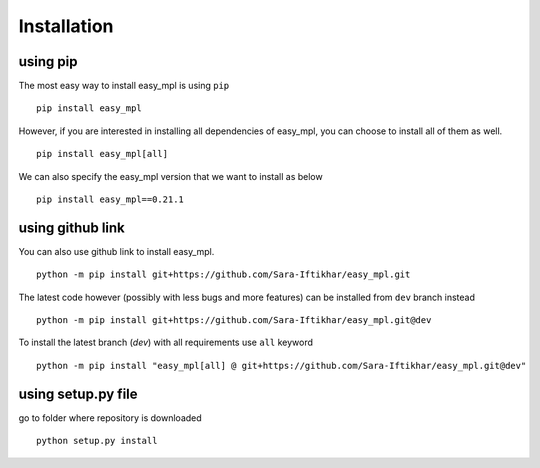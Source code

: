 Installation
*************

using pip
=========
The most easy way to install easy_mpl is using ``pip``
::
    pip install easy_mpl

However, if you are interested in installing all dependencies of easy_mpl, you can
choose to install all of them as well.
::
    pip install easy_mpl[all]

We can also specify the easy_mpl version that we want to install as below
::
    pip install easy_mpl==0.21.1


using github link
=================
You can also use github link to install easy_mpl.
::
    python -m pip install git+https://github.com/Sara-Iftikhar/easy_mpl.git

The latest code however (possibly with less bugs and more features) can be installed from ``dev`` branch instead
::
    python -m pip install git+https://github.com/Sara-Iftikhar/easy_mpl.git@dev

To install the latest branch (`dev`) with all requirements use ``all`` keyword
::
    python -m pip install "easy_mpl[all] @ git+https://github.com/Sara-Iftikhar/easy_mpl.git@dev"

using setup.py file
===================
go to folder where repository is downloaded
::
    python setup.py install